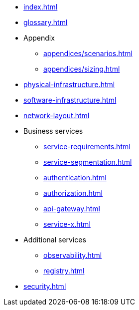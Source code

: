 * xref:index.adoc[]
* xref:glossary.adoc[]

* Appendix
** xref:appendices/scenarios.adoc[]
** xref:appendices/sizing.adoc[]

* xref:physical-infrastructure.adoc[]

* xref:software-infrastructure.adoc[]

* xref:network-layout.adoc[]

* Business services
** xref:service-requirements.adoc[]
** xref:service-segmentation.adoc[]
** xref:authentication.adoc[]
** xref:authorization.adoc[]
** xref:api-gateway.adoc[]
** xref:service-x.adoc[]

* Additional services
** xref:observability.adoc[]
** xref:registry.adoc[]

* xref:security.adoc[]
